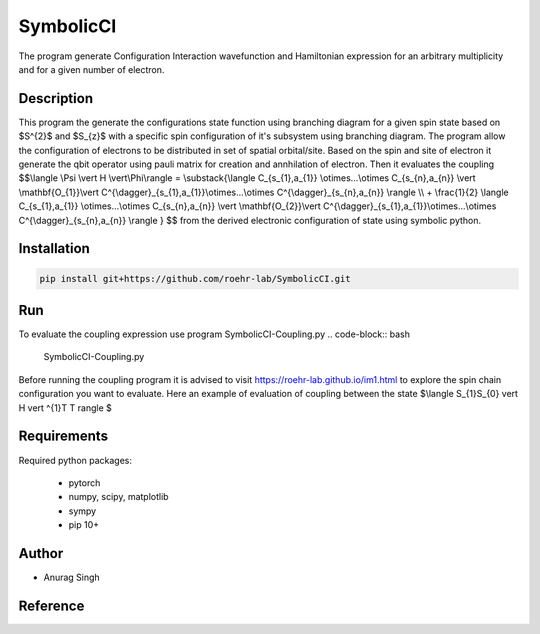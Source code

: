 SymbolicCI
----------
The program generate Configuration Interaction wavefunction and Hamiltonian expression for an arbitrary multiplicity and for 
a given number of electron.


-----------
Description
-----------
This program the generate the configurations state function using branching diagram for a given spin state based on $S^{2}$ and $S_{z}$ with a specific spin configuration of it's subsystem using branching diagram. The program allow the configuration of electrons to be distributed in set of spatial orbital/site. Based on the spin and site of electron it generate the qbit operator using pauli matrix for creation and annhilation of electron. Then it evaluates the coupling 
$$\\langle \\Psi \\vert H \\vert\\Phi\\rangle =  \\substack{\\langle C_{s_{1},a_{1}} \\otimes...\\otimes C_{s_{n},a_{n}} \\vert \\mathbf{O_{1}}\\vert C^{\\dagger}_{s_{1},a_{1}}\\otimes...\\otimes C^{\\dagger}_{s_{n},a_{n}} \\rangle  \\\\ + \\frac{1}{2} \\langle C_{s_{1},a_{1}} \\otimes...\\otimes C_{s_{n},a_{n}} \\vert \\mathbf{O_{2}}\\vert C^{\\dagger}_{s_{1},a_{1}}\\otimes...\\otimes C^{\\dagger}_{s_{n},a_{n}} \\rangle } $$
from the derived electronic configuration of state using symbolic python.


------------
Installation
------------

.. code-block:: bash

     pip install git+https://github.com/roehr-lab/SymbolicCI.git

-----
Run
-----
To evaluate the coupling expression use program SymbolicCI-Coupling.py
.. code-block:: bash

     SymbolicCI-Coupling.py

Before running the coupling program it is advised to visit https://roehr-lab.github.io/im1.html to explore the spin chain configuration you want to evaluate.
Here an example of evaluation of coupling between the state $\\langle S_{1}S_{0} \vert  H \vert ^{1}T T \rangle $


.. image:: images/i10.png
    :height: 850px
    :width: 1000px

.. image:: images/i11.png
    :height: 850px
    :width: 1000px

.. image:: images/i1.png
    :height: 450px
    :width: 1000px

.. image:: images/i2.png
    :height: 450px
    :width: 1000px

.. image:: images/i3.png
    :height: 450px
    :width: 1000px

.. image:: images/i4.png
    :height: 450px
    :width: 1000px

.. image:: images/i5.png
    :height: 450px
    :width: 1000px

.. image:: images/i6.png
    :height: 750px
    :width: 1000px

.. image:: images/i7.png
    :height: 750px
    :width: 1000px

.. image:: images/i8.png
    :height: 750px
    :width: 1000px

.. image:: images/i9.png
    :height: 450px
    :width: 1000px


.. image:: images/i12.png
    :height: 950px
    :width: 1000px

------------
Requirements
------------

Required python packages:

 * pytorch
 * numpy, scipy, matplotlib
 * sympy
 * pip 10+

------
Author
------
* Anurag Singh

---------
Reference
---------
